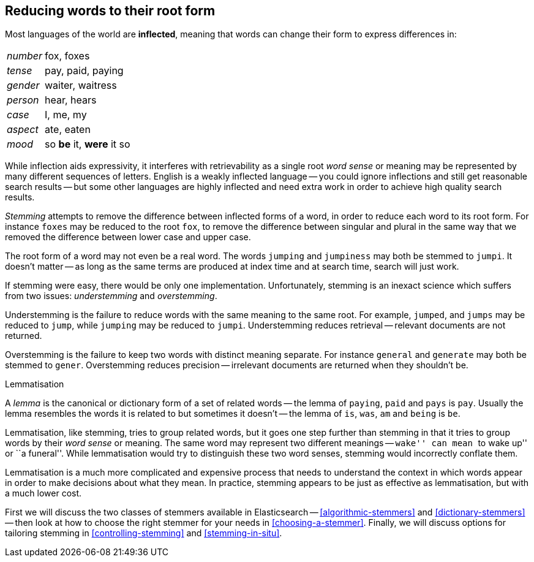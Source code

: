 [[stemming]]
== Reducing words to their root form

Most languages of the world are *inflected*, meaning ((("languages", "inflection in")))((("words", "stemming", see="stemming words")))((("stemming words")))that words can change
their form to express differences in:

[horizontal]
_number_::      fox, foxes
_tense_::       pay, paid, paying
_gender_::      waiter, waitress
_person_::      hear, hears
_case_::        I, me, my
_aspect_::      ate, eaten
_mood_::        so *be* it, *were* it so

While inflection aids expressivity, it interferes((("inflection"))) with retrievability as a
single root _word sense_ or meaning may be represented by many different
sequences of letters.((("English", "inflection in"))) English is a weakly inflected language -- you could
ignore inflections and still get reasonable search results -- but some other
languages are highly inflected and need extra work in order to achieve
high quality search results.

_Stemming_ attempts to remove the difference between inflected forms of a
word, in order to reduce each word to its root form. For instance `foxes` may
be reduced to the root `fox`, to remove the difference between singular and
plural in the same way that we removed the difference between lower case and
upper case.

The root form of a word may not even be a real word. The words `jumping` and
`jumpiness` may both be stemmed to `jumpi`. It doesn't matter -- as long as
the same terms are produced at index time and at search time, search will just
work.

If stemming were easy, there would be only one implementation. Unfortunately,
stemming is an inexact science which ((("stemming words", "understemming and overstemming")))suffers from two issues: _understemming_
and _overstemming_.

Understemming is the failure to reduce words with the same meaning to the same
root. For example, `jumped`, and `jumps` may be reduced to `jump`, while
`jumping` may be reduced to `jumpi`.  Understemming reduces retrieval --
relevant documents are not returned.

Overstemming is the failure to keep two words with distinct meaning separate.
For instance `general` and `generate` may both be stemmed to `gener`.
Overstemming reduces precision -- irrelevant documents are returned when they
shouldn't be.

.Lemmatisation
**********************************************

A _lemma_ is the canonical or dictionary form ((("lemma")))of a set of related words -- the
lemma of `paying`, `paid` and `pays` is `pay`.  Usually the lemma resembles
the words it is related to but sometimes it doesn't -- the lemma of `is`,
`was`, `am` and `being` is `be`.

Lemmatisation, like stemming, tries to group related words,((("lemmatisation"))) but it goes one
step further than stemming in that it tries to group words by their _word
sense_ or meaning.  The same word may represent two different meanings --
``wake'' can mean ``to wake up'' or ``a funeral''.  While lemmatisation would
try to distinguish these two word senses, stemming would incorrectly conflate
them.

Lemmatisation is a much more complicated and expensive process that needs to
understand the context in which words appear in order to make decisions
about what they mean. In practice, stemming appears to be just as effective
as lemmatisation, but with a much lower cost.

**********************************************

First we will discuss the two classes of stemmers available in Elasticsearch
-- <<algorithmic-stemmers>> and <<dictionary-stemmers>> -- then look at how to
choose the right stemmer for your needs in <<choosing-a-stemmer>>.  Finally,
we will discuss options for tailoring stemming in <<controlling-stemming>> and
<<stemming-in-situ>>.




